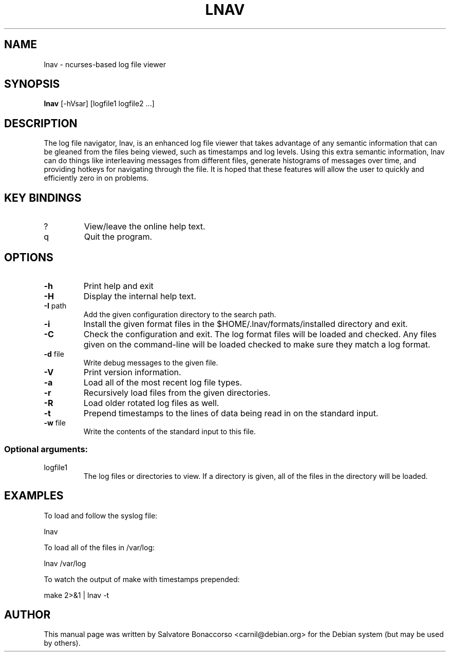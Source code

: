 .\" DO NOT MODIFY THIS FILE!  It was generated by help2man 1.43.3.
.\" Some roff macros, for reference:
.\" .nh        disable hyphenation
.\" .hy        enable hyphenation
.\" .ad l      left justify
.\" .ad b      justify to both left and right margins
.\" .nf        disable filling
.\" .fi        enable filling
.\" .br        insert line break
.\" .sp <n>    insert n+1 empty lines
.\" for manpage-specific macros, see man(7)
.\" Define macros
.de Vb \" Begin verbatim text                                                                                                                                                       
.ft CW
.nf
.ne \\$1
..
.de Ve \" End verbatim text
.ft R
.fi
..
.TH LNAV "1" "August 2013"
.SH NAME
lnav \- ncurses-based log file viewer
.SH SYNOPSIS
.B lnav 
[\-hVsar] [logfile1 logfile2 ...]
.SH DESCRIPTION
The log file navigator, lnav, is an enhanced log file viewer that
takes advantage of any semantic information that can be gleaned from
the files being viewed, such as timestamps and log levels.  Using this
extra semantic information, lnav can do things like interleaving
messages from different files, generate histograms of messages over
time, and providing hotkeys for navigating through the file.  It is
hoped that these features will allow the user to quickly and
efficiently zero in on problems.
.SH KEY BINDINGS
.TP
?
View/leave the online help text.
.TP
q
Quit the program.
.SH OPTIONS
.TP
\fB\-h\fR
Print help and exit
.TP
\fB\-H\fR
Display the internal help text.
.TP
\fB\-I\fR path
Add the given configuration directory to the search path.
.TP
\fB\-i\fR
Install the given format files in the $HOME/.lnav/formats/installed directory
and exit.
.TP
\fB\-C\fR
Check the configuration and exit.  The log format files will be loaded and
checked.  Any files given on the command-line will be loaded checked to make
sure they match a log format.
.TP
\fB\-d\fR file
Write debug messages to the given file.
.TP
\fB\-V\fR
Print version information.
.TP
\fB\-a\fR
Load all of the most recent log file types.
.TP
\fB\-r\fR
Recursively load files from the given directories.
.TP
\fB\-R\fR
Load older rotated log files as well.
.TP
\fB\-t\fR
Prepend timestamps to the lines of data being read in
on the standard input.
.TP
\fB\-w\fR file
Write the contents of the standard input to this file.
.SS "Optional arguments:"
.TP
logfile1
The log files or directories to view.  If a
directory is given, all of the files in the
directory will be loaded.
.SH EXAMPLES
To load and follow the syslog file:
.PP
.Vb 1
\&    lnav
.Ve
.PP
To load all of the files in /var/log:
.PP
.Vb 1
\&    lnav /var/log
.Ve
.PP
To watch the output of make with timestamps prepended:
.PP
.Vb 1
\&    make 2>&1 | lnav \-t
.Ve
.SH AUTHOR
This manual page was written by Salvatore Bonaccorso <carnil@debian.org>
for the Debian system (but may be used by others).
